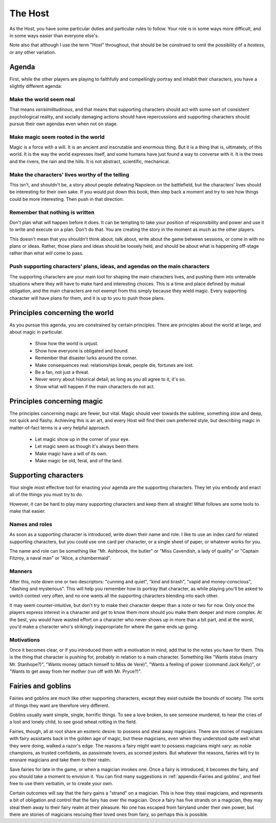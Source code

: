 ========
The Host
========

.. todo:: Edit the Host section.

As the Host, you have some particular duties and particular rules to
follow. Your role is in some ways more difficult, and in some ways
easier than everyone else's.

.. todo:: Maybe it should default to "hostess"? I lose the Fairy Host
   pun, but there's a good argument to default that way. Almack's, even.

Note also that although I use the term "Host" throughout, that should be
be construed to omit the possibility of a *hostess*, or any other
variation.

Agenda
------

First, while the other players are playing to faithfully and
compellingly portray and inhabit their characters, you have a slightly
different agenda:

Make the world seem real
~~~~~~~~~~~~~~~~~~~~~~~~

That means *verisimilitudinous*, and that means that supporting
characters should act with some sort of consistent psychological
reality, and socially damaging actions should have repercussions and
supporting characters should pursue their own agendas even when not on
stage.

Make magic seem rooted in the world
~~~~~~~~~~~~~~~~~~~~~~~~~~~~~~~~~~~

Magic is a force with a will. It is an ancient and inscrutable and
enormous thing. But it is a thing that is, ultimately, of this world. It
is the way the world expresses itself, and some humans have just found a
way to converse with it. It is the trees and the rivers, the rain and
the hills. It is not abstract, scientific, mechanical.

Make the characters' lives worthy of the telling
~~~~~~~~~~~~~~~~~~~~~~~~~~~~~~~~~~~~~~~~~~~~~~~~

This isn't, and shouldn't be, a story about people defeating Napoleon on
the battlefield, but the characters' lives should be interesting for
their own sake. If you would put down this book, then step back a moment
and try to see how things could be more interesting. Then push in that
direction.

Remember that nothing is written
~~~~~~~~~~~~~~~~~~~~~~~~~~~~~~~~

Don't plan what will happen before it does. It can be tempting to take
your position of responsibility and power and use it to write and
execute on a plan. Don't do that. You are creating the story in the
moment as much as the other players.

This doesn't mean that you shouldn't think about, talk about, write
about the game between sessions, or come in with no plans or ideas.
Rather, those plans and ideas should be loosely held, and should be
about what is happening off-stage rather than what *will* come to pass.

Push supporting characters' plans, ideas, and agendas on the main characters
~~~~~~~~~~~~~~~~~~~~~~~~~~~~~~~~~~~~~~~~~~~~~~~~~~~~~~~~~~~~~~~~~~~~~~~~~~~~

The supporting characters are your main tool for shaping the main
characters lives, and pushing them into untenable situations where they
will have to make hard and interesting choices. This is a time and place
defined by mutual obligation, and the main characters are not exempt
from this simply because they wield magic. Every supporting character
will have plans for them, and it is up to you to push those plans.

Principles concerning the world
-------------------------------

As you pursue this agenda, you are constrained by certain principles.
There are principles about the world at large, and about magic in
particular.

 * Show how the world is unjust.
 * Show how everyone is obligated and bound.
 * Remember that disaster lurks around the corner.
 * Make consequences real: relationships break, people die, fortunes are lost.
 * Be a fan, not just a threat.
 * Never worry about historical detail; as long as you all agree to it, it's so.
 * Show what will happen if the main characters do not act.

Principles concerning magic
---------------------------

The principles concerning magic are fewer, but vital. Magic should veer
towards the sublime, something slow and deep, not quick and flashy.
Achieving this is an art, and every Host will find their own preferred
style, but describing magic in matter-of-fact terms is a very helpful
approach.

 * Let magic show up in the corner of your eye.
 * Let magic seem as though it's always been there.
 * Make magic have a will of its own.
 * Make magic be old, feral, and of the land.

Supporting characters
---------------------

Your single most effective tool for enacting your agenda are the
supporting characters. They let you embody and enact all of the things
you must try to do.

However, it can be hard to play many supporting characters and keep them
all straight! What follows are some tools to make that easier.

Names and roles
~~~~~~~~~~~~~~~

As soon as a supporting character is introduced, write down their name
and role. I like to use an index card for related supporting characters,
but you could use one card per character, or a single sheet of paper, or
whatever works for you.

The name and role can be something like "Mr. Ashbrook, the butler" or
"Miss Cavendish, a lady of quality" or "Captain Fitzroy, a naval man" or
"Alice, a chambermaid".

Manners
~~~~~~~

After this, note down one or two descriptors: "cunning and quiet", "kind
and brash", "vapid and money-conscious", "dashing and mysterious". This
will help you remember how to portray that character, as while playing
you'll be asked to switch context very often, and no one wants all the
supporting characters blending into each other.

It may seem counter-intuitive, but don't try to make their character
deeper than a note or two for now. Only once the players express
interest in a character and get to know them more should you make them
deeper and more complex. At the best, you would have wasted effort on a
character who never shows up in more than a bit part, and at the worst,
you'd make a character who's strikingly inappropriate for where the game
ends up going.

Motivations
~~~~~~~~~~~

Once it becomes clear, or if you introduced them with a motivation in
mind, add that to the notes you have for them. This is the thing that
character is pushing for, probably in relation to a main character.
Something like "Wants status (marry Mr. Stanhope?)", "Wants money
(attach himself to Miss de Vere)", "Wants a feeling of power (command
Jack Kelly)", or "Wants to get away from her mother (run off with Mr.
Pryce?)".

Fairies and goblins
-------------------

Fairies and goblins are much like other supporting characters, except
they exist outside the bounds of society. The sorts of things they want
are therefore very different.

Goblins usually want simple, single, horrific things. To see a love
broken, to see someone murdered, to hear the cries of a lost and lonely
child, to see good wheat rotting in the field.

Fairies, though, all at root share an esoteric desire: to possess and
steal away magicians. There are stories of magicians with fairy
assistants back in the golden age of magic, but these magicians, even
when they understood quite well what they were doing, walked a razor's
edge. The reasons a fairy might want to possess magicians might vary: as
noble champions, as trusted confidants, as passionate lovers, as scorned
jesters. But whatever the reasons, fairies will try to ensnare magicians
and take them to their realm.

Save fairies for late in the game, or when a magician invokes one. Once
a fairy is introduced, it becomes *the* fairy, and you should take a
moment to envision it. You can find many suggestions in
:ref:`appendix-Fairies and goblins`, and feel free to use them verbatim,
or to create your own.

Certain outcomes will say that the fairy gains a "strand" on a magician.
This is how they steal magicians, and represents a bit of obligation and
control that the fairy has over the magician. Once a fairy has five
strands on a magician, they may steal them away to their fairy realm at
their pleasure. No one has escaped from fairyland under their own power,
but there are stories of magicians rescuing their loved ones from fairy,
so perhaps this is possible.
